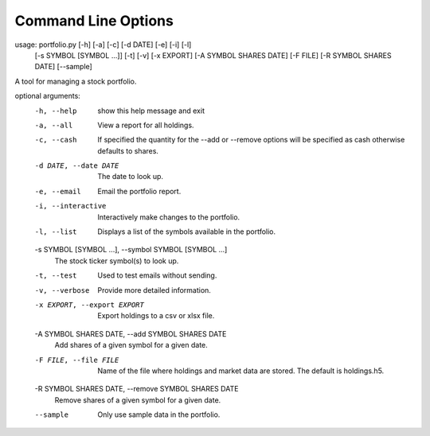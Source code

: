 Command Line Options
====================

usage: portfolio.py [-h] [-a] [-c] [-d DATE] [-e] [-i] [-l]
                    [-s SYMBOL [SYMBOL ...]] [-t] [-v] [-x EXPORT]
                    [-A SYMBOL SHARES DATE] [-F FILE] [-R SYMBOL SHARES DATE]
                    [--sample]

A tool for managing a stock portfolio.

optional arguments:
  -h, --help            show this help message and exit
  -a, --all             View a report for all holdings.
  -c, --cash            If specified the quantity for the --add or --remove
                        options will be specified as cash otherwise defaults
                        to shares.
  -d DATE, --date DATE  The date to look up.
  -e, --email           Email the portfolio report.
  -i, --interactive     Interactively make changes to the portfolio.
  -l, --list            Displays a list of the symbols available in the
                        portfolio.
  -s SYMBOL [SYMBOL ...], --symbol SYMBOL [SYMBOL ...]
                        The stock ticker symbol(s) to look up.
  -t, --test            Used to test emails without sending.
  -v, --verbose         Provide more detailed information.
  -x EXPORT, --export EXPORT
                        Export holdings to a csv or xlsx file.
  -A SYMBOL SHARES DATE, --add SYMBOL SHARES DATE
                        Add shares of a given symbol for a given date.
  -F FILE, --file FILE  Name of the file where holdings and market data are
                        stored. The default is holdings.h5.
  -R SYMBOL SHARES DATE, --remove SYMBOL SHARES DATE
                        Remove shares of a given symbol for a given date.
  --sample              Only use sample data in the portfolio.
